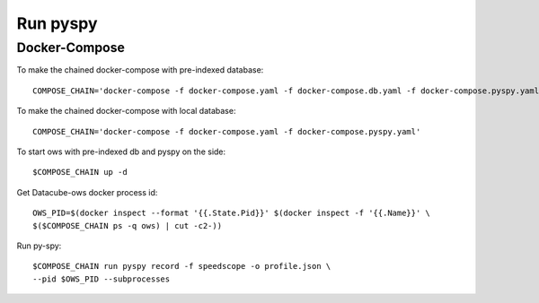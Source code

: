 =====
Run pyspy
=====


Docker-Compose
--------------
To make the chained docker-compose with pre-indexed database: ::

     COMPOSE_CHAIN='docker-compose -f docker-compose.yaml -f docker-compose.db.yaml -f docker-compose.pyspy.yaml'

To make the chained docker-compose with local database: ::

     COMPOSE_CHAIN='docker-compose -f docker-compose.yaml -f docker-compose.pyspy.yaml'

To start ows with pre-indexed db and pyspy on the side: ::

    $COMPOSE_CHAIN up -d

Get Datacube-ows docker process id: ::

    OWS_PID=$(docker inspect --format '{{.State.Pid}}' $(docker inspect -f '{{.Name}}' \
    $($COMPOSE_CHAIN ps -q ows) | cut -c2-))

Run py-spy: ::

    $COMPOSE_CHAIN run pyspy record -f speedscope -o profile.json \
    --pid $OWS_PID --subprocesses
